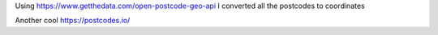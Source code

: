 Using https://www.getthedata.com/open-postcode-geo-api I converted all the
postcodes to coordinates

Another cool https://postcodes.io/
